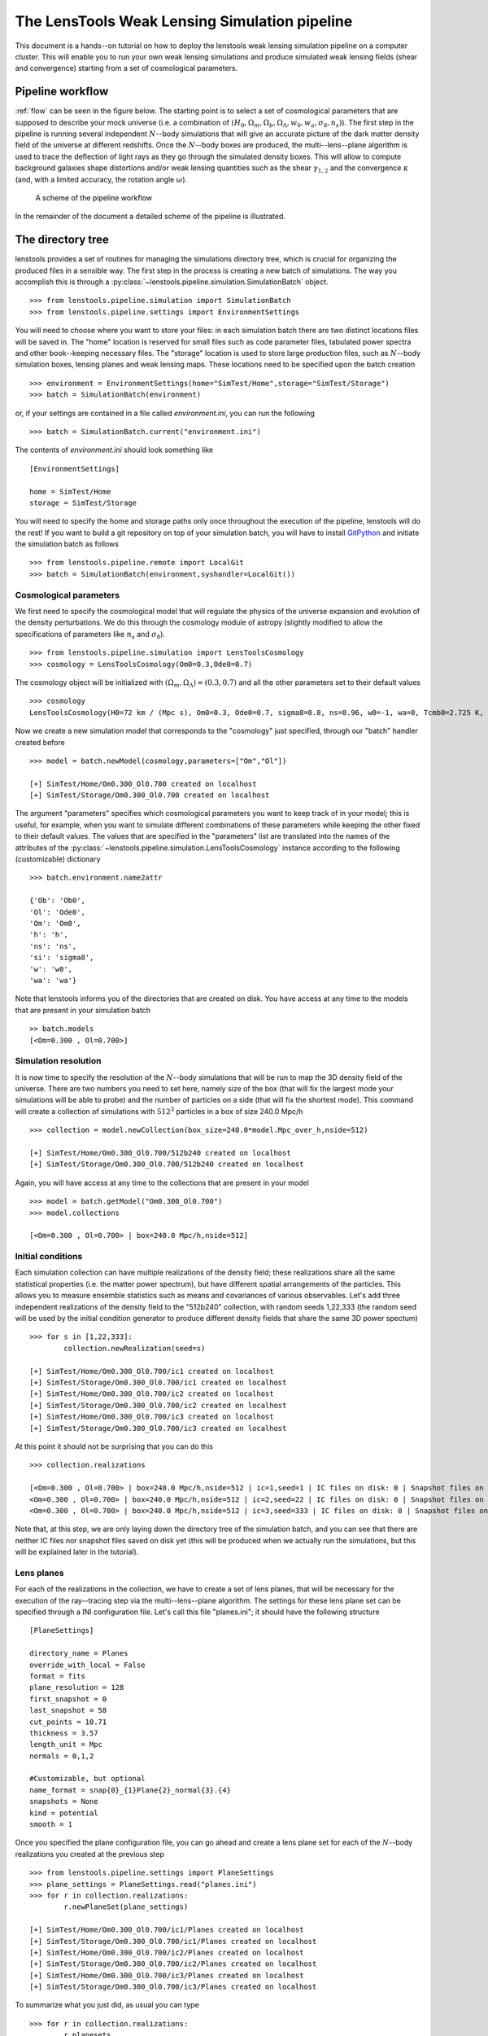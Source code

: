 The LensTools Weak Lensing Simulation pipeline
**********************************************

This document is a hands--on tutorial on how to deploy the lenstools weak lensing simulation pipeline on a computer cluster. This will enable you to run your own weak lensing simulations and produce simulated weak lensing fields (shear and convergence) starting from a set of cosmological parameters. 

Pipeline workflow
-----------------

:ref:`flow` can be seen in the figure below. The starting point is to select a set of cosmological parameters that are supposed to describe your mock universe (i.e. a combination of :math:`(H_0,\Omega_m,\Omega_b,\Omega_\Lambda,w_0,w_a,\sigma_8,n_s)`). The first step in the pipeline is running several independent :math:`N`--body simulations that will give an accurate picture of the dark matter density field of the universe at different redshifts. Once the :math:`N`--body boxes are produced, the multi--lens--plane algorithm is used to trace the deflection of light rays as they go through the simulated density boxes. This will allow to compute background galaxies shape distortions and/or weak lensing quantities such as the shear :math:`\gamma_{1,2}` and the convergence :math:`\kappa` (and, with a limited accuracy, the rotation angle :math:`\omega`). 

.. _flow:

.. figure:: figures/flow.png

	A scheme of the pipeline workflow 

In the remainder of the document a detailed scheme of the pipeline is illustrated.

The directory tree
------------------

lenstools provides a set of routines for managing the simulations directory tree, which is crucial for organizing the produced files in a sensible way. The first step in the process is creating a new batch of simulations. The way you accomplish this is through a :py:class:`~lenstools.pipeline.simulation.SimulationBatch` object. 

::
	
	>>> from lenstools.pipeline.simulation import SimulationBatch
	>>> from lenstools.pipeline.settings import EnvironmentSettings

You will need to choose where you want to store your files: in each simulation batch there are two distinct locations files will be saved in. The "home" location is reserved for small files such as code parameter files, tabulated power spectra and other book--keeping necessary files. The "storage" location is used to store large production files, such as :math:`N`--body simulation boxes, lensing planes and weak lensing maps. These locations need to be specified upon the batch creation

::
	
	>>> environment = EnvironmentSettings(home="SimTest/Home",storage="SimTest/Storage")
	>>> batch = SimulationBatch(environment)

or, if your settings are contained in a file called *environment.ini*, you can run the following

::
	
	>>> batch = SimulationBatch.current("environment.ini")

The contents of *environment.ini* should look something like

::

	[EnvironmentSettings]

	home = SimTest/Home
	storage = SimTest/Storage

You will need to specify the home and storage paths only once throughout the execution of the pipeline, lenstools will do the rest! If you want to build a git repository on top of your simulation batch, you will have to install `GitPython <https://gitpython.readthedocs.org>`_ and initiate the simulation batch as follows

::
	
	>>> from lenstools.pipeline.remote import LocalGit
	>>> batch = SimulationBatch(environment,syshandler=LocalGit())

Cosmological parameters
~~~~~~~~~~~~~~~~~~~~~~~

We first need to specify the cosmological model that will regulate the physics of the universe expansion and evolution of the density perturbations. We do this through the cosmology module of astropy (slightly modified to allow the specifications of parameters like :math:`n_s` and :math:`\sigma_8`). 

::

	>>> from lenstools.pipeline.simulation import LensToolsCosmology
	>>> cosmology = LensToolsCosmology(Om0=0.3,Ode0=0.7)

The cosmology object will be initialized with :math:`(\Omega_m,\Omega_\Lambda)=(0.3,0.7)` and all the other parameters set to their default values

::

	>>> cosmology
	LensToolsCosmology(H0=72 km / (Mpc s), Om0=0.3, Ode0=0.7, sigma8=0.8, ns=0.96, w0=-1, wa=0, Tcmb0=2.725 K, Neff=3.04, m_nu=[ 0.  0.  0.] eV, Ob0=0.046) 

Now we create a new simulation model that corresponds to the "cosmology" just specified, through our "batch" handler created before

:: 

	>>> model = batch.newModel(cosmology,parameters=["Om","Ol"])
	
	[+] SimTest/Home/Om0.300_Ol0.700 created on localhost
	[+] SimTest/Storage/Om0.300_Ol0.700 created on localhost

The argument "parameters" specifies which cosmological parameters you want to keep track of in your model; this is useful, for example, when you want to simulate different combinations of these parameters while keeping the other fixed to their default values. The values that are specified in the "parameters" list are translated into the names of the attributes of the :py:class:`~lenstools.pipeline.simulation.LensToolsCosmology` instance according to the following (customizable) dictionary

::
	
	>>> batch.environment.name2attr

	{'Ob': 'Ob0',
 	'Ol': 'Ode0',
 	'Om': 'Om0',
 	'h': 'h',
 	'ns': 'ns',
 	'si': 'sigma8',
 	'w': 'w0',
 	'wa': 'wa'}

Note that lenstools informs you of the directories that are created on disk. You have access at any time to the models that are present in your simulation batch 

::

	>> batch.models
	[<Om=0.300 , Ol=0.700>]


Simulation resolution
~~~~~~~~~~~~~~~~~~~~~

It is now time to specify the resolution of the :math:`N`--body simulations that will be run to map the 3D density field of the universe. There are two numbers you need to set here, namely size of the box (that will fix the largest mode your simulations will be able to probe) and the number of particles on a side (that will fix the shortest mode). This command will create a collection of simulations with :math:`512^3` particles in a box of size 240.0 Mpc/h

::

	>>> collection = model.newCollection(box_size=240.0*model.Mpc_over_h,nside=512)
	
	[+] SimTest/Home/Om0.300_Ol0.700/512b240 created on localhost
	[+] SimTest/Storage/Om0.300_Ol0.700/512b240 created on localhost

Again, you will have access at any time to the collections that are present in your model 

::

	>>> model = batch.getModel("Om0.300_Ol0.700")
	>>> model.collections 
	
	[<Om=0.300 , Ol=0.700> | box=240.0 Mpc/h,nside=512]

Initial conditions
~~~~~~~~~~~~~~~~~~

Each simulation collection can have multiple realizations of the density field; these realizations share all the same statistical properties (i.e. the matter power spectrum), but have different spatial arrangements of the particles. This allows you to measure ensemble statistics such as means and covariances of various observables. Let's add three independent realizations of the density field to the "512b240" collection, with random seeds 1,22,333 (the random seed will be used by the initial condition generator to produce different density fields that share the same 3D power spectum)

::

	>>> for s in [1,22,333]:
		collection.newRealization(seed=s)

	[+] SimTest/Home/Om0.300_Ol0.700/ic1 created on localhost
	[+] SimTest/Storage/Om0.300_Ol0.700/ic1 created on localhost
	[+] SimTest/Home/Om0.300_Ol0.700/ic2 created on localhost
	[+] SimTest/Storage/Om0.300_Ol0.700/ic2 created on localhost
	[+] SimTest/Home/Om0.300_Ol0.700/ic3 created on localhost
	[+] SimTest/Storage/Om0.300_Ol0.700/ic3 created on localhost

At this point it should not be surprising that you can do this

::

	>>> collection.realizations

	[<Om=0.300 , Ol=0.700> | box=240.0 Mpc/h,nside=512 | ic=1,seed=1 | IC files on disk: 0 | Snapshot files on disk: 0,
 	<Om=0.300 , Ol=0.700> | box=240.0 Mpc/h,nside=512 | ic=2,seed=22 | IC files on disk: 0 | Snapshot files on disk: 0,
 	<Om=0.300 , Ol=0.700> | box=240.0 Mpc/h,nside=512 | ic=3,seed=333 | IC files on disk: 0 | Snapshot files on disk: 0]

Note that, at this step, we are only laying down the directory tree of the simulation batch, and you can see that there are neither IC files nor snapshot files saved on disk yet (this will be produced when we actually run the simulations, but this will be explained later in the tutorial). 


Lens planes
~~~~~~~~~~~

.. _planes:  

For each of the realizations in the collection, we have to create a set of lens planes, that will be necessary for the execution of the ray--tracing step via the multi--lens--plane algorithm. The settings for these lens plane set can be specified through a INI configuration file. Let's call this file "planes.ini"; it should have the following structure

::

	[PlaneSettings]

	directory_name = Planes
	override_with_local = False
	format = fits
	plane_resolution = 128
	first_snapshot = 0
	last_snapshot = 58
	cut_points = 10.71
	thickness = 3.57 
	length_unit = Mpc
	normals = 0,1,2

	#Customizable, but optional
	name_format = snap{0}_{1}Plane{2}_normal{3}.{4}
	snapshots = None
	kind = potential 
	smooth = 1

Once you specified the plane configuration file, you can go ahead and create a lens plane set for each of the :math:`N`--body realizations you created at the previous step

::

	>>> from lenstools.pipeline.settings import PlaneSettings
	>>> plane_settings = PlaneSettings.read("planes.ini")
	>>> for r in collection.realizations:
		r.newPlaneSet(plane_settings)

	[+] SimTest/Home/Om0.300_Ol0.700/ic1/Planes created on localhost
	[+] SimTest/Storage/Om0.300_Ol0.700/ic1/Planes created on localhost
	[+] SimTest/Home/Om0.300_Ol0.700/ic2/Planes created on localhost
	[+] SimTest/Storage/Om0.300_Ol0.700/ic2/Planes created on localhost
	[+] SimTest/Home/Om0.300_Ol0.700/ic3/Planes created on localhost
	[+] SimTest/Storage/Om0.300_Ol0.700/ic3/Planes created on localhost

To summarize what you just did, as usual you can type 

::

	>>> for r in collection.realizations:
		r.planesets

	[<Om=0.300 , Ol=0.700>  |  box=240.0 Mpc/h,nside=512  |  ic=1,seed=1  | Plane set: Planes , Plane files on disk: 0]
	[<Om=0.300 , Ol=0.700>  |  box=240.0 Mpc/h,nside=512  |  ic=2,seed=22  | Plane set: Planes , Plane files on disk: 0]
	[<Om=0.300 , Ol=0.700>  |  box=240.0 Mpc/h,nside=512  |  ic=3,seed=333  | Plane set: Planes , Plane files on disk: 0]


Weak lensing fields
~~~~~~~~~~~~~~~~~~~

.. _fields: 

The last step in the pipeline is to run the multi--lens--plane algorithm through the sets of lens planes just created. This will compute all the ray deflections at each lens crossing and derive the corresponding weak lensing quantities. The ray tracing settings need to be specified in a INI configuration file, that for example we can call "lens.ini". The following configuration will allow you to create square weak lensing simulated maps assuming all the background sources have the same redshift 

::

	[MapSettings]

	directory_name = Maps
	override_with_local = False
	format = fits
	map_resolution = 128
	map_angle = 3.5
	angle_unit = deg
	source_redshift = 2.0

	#Random seed used to generate multiple map realizations
	seed = 0

	#Set of lens planes to be used during ray tracing
	plane_set = Planes

	#N-body simulation realizations that need to be mixed
	mix_nbody_realizations = 1,2,3
	mix_cut_points = 0,1,2
	mix_normals = 0,1,2
	lens_map_realizations = 4

	#Which lensing quantities do we need?
	convergence = True
	shear = True
	omega = True

	#Customizable, but optional
	plane_format = fits
	plane_name_format = snap{0}_potentialPlane{1}_normal{2}.{3}
	first_realization = 1

Different random realizations of the same weak lensing field can be obtained drawing different combinations of the lens planes from different :math:`N`--body realizations (*mix_nbody_realizations*), different regions of the :math:`N`--body boxes (*mix_cut_points*) and different rotation of the boxes (*mix_normals*). We create the directories for the weak lensing map set as usual

::

	>>> from lenstools.pipeline.settings import MapSettings
	>>> map_settings = MapSettings.read("lens.ini")
	>>> map_set = collection.newMapSet(map_settings)

	[+] SimTest/Home/Om0.300_Ol0.700/Maps created on localhost
	[+] SimTest/Storage/Om0.300_Ol0.700/Maps created on localhost

And, of course, you can check what you just did 

::

	>>> collection.mapsets

	[<Om=0.300 , Ol=0.700> | box=240.0 Mpc/h,nside=512 | Map set: Maps | Map files on disk: 0 ]

Now that we layed down our directory tree in a logical and organized fashion, we can proceed with the deployment of the simulation codes. The outputs of these codes will be saved in the "storage" portion of the simulation batch. 

Pipeline deployment
-------------------

.. _CAMB: http://camb.info
.. _NGenIC: http://www.mpa-garching.mpg.de/gadget/n-genic.tar.gz
.. _Gadget2: http://www.mpa-garching.mpg.de/gadget/gadget-2.0.7.tar.gz

After the creation of the directory tree that will host the simulation products (which you can always update calling the appropriate functions on your SimulationBatch instance), it is time to start the production running the actual simulation codes. This implementation of the lensing pipeline relies on three publicly available codes (CAMB_ , NGenIC_ and Gadget2_) which you have to obtain on your own as the lenstools authors do not own publication rights on them. On the other hand, the lens plane generation and ray--tracing algorithms are part of the lenstools suite. In the remainder of the tutorial, we show how to deploy each step of the pipeline on a computer cluster. 

Matter power spectra (CAMB)
~~~~~~~~~~~~~~~~~~~~~~~~~~~

The Einstein-Boltzmann code CAMB_ is used at the first step of the pipeline to compute the matter power spectra that are necessary to produce the initial conditions for the :math:`N`--body runs. CAMB needs its own parameter file to run, but in order to make things simpler, lenstools provides the :py:class:`~lenstools.pipeline.settings.CAMBSettings` class. Typing 

::

	>>> import lenstools
	>>> from lenstools.pipeline.settings import CAMBSettings
	>>> camb_settings = CAMBSettings()

You will have access to the default settings of the CAMB code; you can edit these settings to fit your needs, and then generate the INI parameter file that CAMB will need to run 

::
	
	>>> environment = EnvironmentSettings(home="SimTest/Home",storage="SimTest/Storage")
	>>> batch = SimulationBatch(environment)
	>>> collection = batch.models[0].collections[0]
	>>> collection.writeCAMB(z=0.0,settings=camb_settings)

	[+] SimTest/Home/Om0.300_Ol0.700/512b240/camb.param written on localhost

This will generate a CAMB parameter file that can be used to compute the linear matter power spectrum at redshift :math:`z=0.0` (which NGenIC will later scale to the initial redshift of your :math:`N`--body simulation). You will now need to run the CAMB executable to compute the matter power spectrum as specified by the settings you chose. For how to run CAMB on your computer cluster please refer to the jobs_ section. The basic command you have to run to generate the job submission scripts is, in a shell

::

	lenstools.submission -e SimTest/Home/environment.ini -j job.ini -t camb SimTest/Home/collections.txt
	

Initial conditions (NGenIC)
~~~~~~~~~~~~~~~~~~~~~~~~~~~

After CAMB finished running, it is time to use the computed matter power spectra to generate the particle displacement field (corresponding to those power spectra) with NGenIC_. The NGenIC code needs its own parameter file to run, which can be quite a hassle to write down yourself. Luckily lenstools provides the :py:class:`~lenstools.pipeline.settings.NGenICSettings` class to make things easy:

::

	>>> from lenstools.pipeline.settings import NGenICSettings
	>>> ngenic_settings = NGenICSettings()
	>>> ngenic_settings.GlassFile = lenstools.data("dummy_glass_little_endian.dat")

You can modify the attributes of the ngenic_settings object to change the settings to your own needs. There is an additional complication: NGenIC needs the tabulated matter power spectra in a slightly different format than CAMB outputs. Before generating the NGenIC parameter file we will need to make this format connversion

::

	>>> collection.camb2ngenic(z=0.0)
	[+] CAMB matter power spectrum at SimTest/Home/Om0.300_Ol0.700/512b240/camb_matterpower_z0.000000.txt converted into N-GenIC readable format at SimTest/Home/Om0.300_Ol0.700/512b240/ngenic_matterpower_z0.000000.txt

Next we can generate the NGenIC parameter file 

::

	>>> for r in collection.realizations:
		r.writeNGenIC(ngenic_settings)

	[+] NGenIC parameter file SimTest/Home/Om0.300_Ol0.700/512b240/ic1/ngenic.param written on localhost
	[+] NGenIC parameter file SimTest/Home/Om0.300_Ol0.700/512b240/ic2/ngenic.param written on localhost
	[+] NGenIC parameter file SimTest/Home/Om0.300_Ol0.700/512b240/ic3/ngenic.param written on localhost

For directions on how to run NGenIC on a computer cluster you can refer to the jobs_ section. After the initial conditions files have been produced, you can check that they are indeed present on the storage portion of the directory tree

::

	>>> for r in collection.realizations:
		print(r)

	<Om=0.300 , Ol=0.700> | box=240.0 Mpc/h,nside=512 | ic=1,seed=1 | IC files on disk: 256 | Snapshot files on disk: 0
 	<Om=0.300 , Ol=0.700> | box=240.0 Mpc/h,nside=512 | ic=2,seed=22 | IC files on disk: 256 | Snapshot files on disk: 0
 	<Om=0.300 , Ol=0.700> | box=240.0 Mpc/h,nside=512 | ic=3,seed=333 | IC files on disk: 256 | Snapshot files on disk: 0

Note that the IC file count increased from 0 to 256, but the snapshot count is still 0 (because we didn't run Gadget yet). We will explain how to run Gadget2 in the next section. The basic command you have to run to generate the job submission scripts is, in a shell

::

	lenstools.submission -e SimTest/Home/environment.ini -j job.ini -t ngenic SimTest/Home/realizations.txt


Gravitational evolution (Gadget2)
~~~~~~~~~~~~~~~~~~~~~~~~~~~~~~~~~

The next step in the pipeline is to run Gadget2_ to evolve the initial conditions in time. Again, the Gadget2 tunable settings are handled by lenstools via the :py:class:`~lenstools.pipeline.settings.Gadget2Settings`:

::
	
	>>> from lenstools.pipeline.settings import Gadget2Settings
	>>> gadget_settings = Gadget2Settings()

In the gadget_settings instance, you may want to be especially careful in selecting the appropriate values for the OutputScaleFactor and NumFilesPerSnapshot attributes, which will direct which snapshots will be written to disk and in how many files each snapshot will be split. You can generate the Gadget2 parameter file just typing

::

	>>> for r in collection.realizations:
		r.writeGadget2(gadget_settings)

	[+] Gadget2 parameter file SimTest/Home/Om0.300_Ol0.700/512b240/ic1/gadget2.param written on localhost
	[+] Gadget2 parameter file SimTest/Home/Om0.300_Ol0.700/512b240/ic2/gadget2.param written on localhost
	[+] Gadget2 parameter file SimTest/Home/Om0.300_Ol0.700/512b240/ic3/gadget2.param written on localhost

Now you can submit the Gadget2 runs following the directions in the jobs_ section. The basic command you have to run to generate the job submission scripts is, in a shell

::

	lenstools.submission -e SimTest/Home/environment.ini -j job.ini -t gadget2 SimTest/Home/realizations.txt

If Gadget2 ran succesfully and produced the required snapshot, this should reflect on your :py:class:`~lenstools.pipeline.simulation.SimulationIC` instances

::

	>>> for r in collection.realizations:
		print(r)

	<Om=0.300 , Ol=0.700> | box=240.0 Mpc/h,nside=512 | ic=1,seed=1 | IC files on disk: 256 | Snapshot files on disk: 976
 	<Om=0.300 , Ol=0.700> | box=240.0 Mpc/h,nside=512 | ic=2,seed=22 | IC files on disk: 256 | Snapshot files on disk: 976
 	<Om=0.300 , Ol=0.700> | box=240.0 Mpc/h,nside=512 | ic=3,seed=333 | IC files on disk: 256 | Snapshot files on disk: 976

You have access to each of the :math:`N`--body simulation snapshots through the :py:class:`~lenstools.simulations.Gadget2Snapshot` class. 


Lens planes
~~~~~~~~~~~

Now that Gadget2 has finished the execution, we are ready to proceed in the next step in the pipeline. The multi--lens--plane algorithm approximates the matter distribution between the observer and the backround source as a sequence of parallel lens planes with a local surface density proportional to the density constrast measured from the 3D :math:`N`--body snapshots. lenstools provides an implementation of the density and lensing potential estimation algorithms. You will have to use the same INI configuration file used to create the planes_ section of the directory tree (in the former we called this file "planes.ini"). After filling the appropriate section of "job.ini" as outlined in jobs_ (using "lenstools.planes-mpi" as the executable name), run on the command line 

::

	lenstools.submission -e SimTest/Home/environment.ini -o planes.ini -j job.ini -t planes SimTest/Home/realizations.txt

This will produce the plane generation execution script that, when executed, will submit your job on the queue. If lenstools.planes-mpi runs correctly, you should notice the presence of the new plane files 

::

	>>> for r in collection.realizations:
		print(r.planesets[0])

	<Om=0.300 , Ol=0.700>  |  box=15.0 Mpc/h,nside=32  |  ic=1,seed=1  | Plane set: Planes , Plane files on disk: 178
	<Om=0.300 , Ol=0.700>  |  box=15.0 Mpc/h,nside=32  |  ic=2,seed=22  | Plane set: Planes , Plane files on disk: 178
	<Om=0.300 , Ol=0.700>  |  box=15.0 Mpc/h,nside=32  |  ic=3,seed=333  | Plane set: Planes , Plane files on disk: 178

You can access each plane through the :py:class:`~lenstools.simulations.PotentialPlane` class.  
	


Weak lensing fields :math:`\gamma,\kappa,\omega`
~~~~~~~~~~~~~~~~~~~~~~~~~~~~~~~~~~~~~~~~~~~~~~~~

Once the lensing potential planes have been created, we are ready for the last step in the pipeline, namely the multi--lens--plane algorithm execution which will produce the simulated weak lensing fields. You will need to use the configuration file "lens.ini" that you used to create the maps section of the directory tree in the weak lensing fields_ section. Here is the relevant extract of the file

::

	[MapSettings]

	directory_name = Maps
	override_with_local = True
	format = fits
	map_resolution = 128
	map_angle = 3.5
	angle_unit = deg
	source_redshift = 2.0

	#Random seed used to generate multiple map realizations
	seed = 0

	#Set of lens planes to be used during ray tracing
	plane_set = Planes

	#N-body simulation realizations that need to be mixed
	mix_nbody_realizations = 1,2,3
	mix_cut_points = 0,1,2
	mix_normals = 0,1,2
	lens_map_realizations = 4

	#Which lensing quantities do we need?
	convergence = True
	shear = True
	omega = True

Note the change "override_with_local=False", which became "override_with_local=True"; this is an optional simplification that you can take advantage of if you want. If this switch is set to true, the ray--tracing script will ignore everyting below the "override_with_local" line and read the remaining options from the "Maps" directory. This is a failsafe that guarantees that the weak lensing fields will be generated using the settings that were originally intended for them, i.e. the ones that you used to create the "Maps" directory in the tree.

After filling the appropriate section of "job.ini" as outlined in jobs_ (using "lenstools.raytracing-mpi" as the executable name), run on the command line 

::

	lenstools.submission -e SimTest/Home/environment.ini -o lens.ini -j job.ini -t raytracing SimTest/Home/collections.txt 

Where "collections.txt", in this case, should be a text file with only one line

::

	Om0.300_Ol0.700|512b240

After lenstools.raytracing-mpi finished the execution, you will find your weak lensing maps in the "Maps" directory, and you can conveniently access them through the :py:class:`~lenstools.image.convergence.ConvergenceMap` and :py:class:`~lenstools.image.shear.ShearMap` classes. 

::

	>>> from lenstools import ConvergenceMap
	>>> collection.mapsets

	[<Om=0.300 , Ol=0.700> | box=15.0 Mpc/h,nside=32 | Map set: Maps | Map files on disk: 12 ]

	>>> mp = collection.mapsets[0]
	>>> mp.path("WLconv_z2.00_0001r.fits")

	"SimTest/Storage/Om0.300_Ol0.700/32b15/Maps/WLconv_z2.00_0001r.fits"

	>>> c = ConvergenceMap.load(mp.path("WLconv_z2.00_0001r.fits"))
	>>> c.info

	Pixels on a side: 128
	Pixel size: 98.4375 arcsec
	Total angular size: 3.5 deg
	lmin=1.0e+02 ; lmax=9.3e+03

If you need to generate the weak lensing simulated fields not in image form but in catalog form, you can use the :py:class:`~lenstools.pipeline.simulation.SimulationCatalog` class instead of the :py:class:`~lenstools.pipeline.simulation.SimulationMaps` class

::

	>>> lenstools.showData("catalog_default.ini")

	[CatalogSettings]

	#Name of catalog batch
	directory_name = Catalog
	input_files = galaxy_positions.fits
	total_num_galaxies = 1000
	catalog_angle_unit = deg

	#Use the options generated at the moment of the batch generation (advised)
	override_with_local = True

	#Format of the simulated catalog files
	format = fits

	#Random seed used to generate multiple catalog realizations
	seed = 0

	#Set of lens planes to be used during ray tracing
	plane_set = Planes

	#N-body simulation realizations that need to be mixed
	mix_nbody_realizations = 1
	mix_cut_points = 0
	mix_normals = 0
	lens_catalog_realizations = 1

	>>> from lenstools.pipeline.settings import CatalogSettings
	>>> catalog_settings = CatalogSettings.read(lenstools.data("catalog_default.ini"))
	>>> collection.newCatalog(catalog_settings)

	[+] SimTest/Home/Om0.300_Ol0.700/Catalog created on localhost
	[+] SimTest/Storage/Om0.300_Ol0.700/Catalog created on localhost

Computer cluster offload
------------------------


Generating job submission scripts
~~~~~~~~~~~~~~~~~~~~~~~~~~~~~~~~~

.. _jobs: 

Each computer cluster comes with its own computing environment, its own job scheduler and its own job scheduler directives. To accomodate these differences, lenstools provides a platform--independent interface to generate your submission scripts. The job settings are read from a platform--independent INI configuration file, which is passed to a :py:class:`~lenstools.pipeline.deploy.JobHandler` instance. This job handler instance will translate the user provided settings into the machine specific job directives. This provides a platform--independent job deployment. Here is an example of the job submission options for a Gadget2 run, which we will call "job.ini"

::

	[Gadget2]

	#Personal settings
	email = apetri@phys.columbia.edu
	charge_account = TG-AST140041

	#Path to executable
	path_to_executable = /my/cluster/path/to/the/Gadget2/executable

	#Name of the job, output
	job_name = Gadget2
	redirect_stdout = gadget.out
	redirect_stderr = gadget.err

	#Resources
	cores_per_simulation = 256
	queue = development
	wallclock_time = 02:00:00

	#Script name
	job_script_file = gadget.sh

lenstools provides a command line script, lenstools.submission, that will take care of the script generation. The "-s" flag can be used to specify the system we are running on; if not specified, the system is detected automatically looking at the value of the "THIS" environment variable. For example the "-s Stampede" option will generate the submission scripts for the `Stampede <https://portal.xsede.org/tacc-stampede>`_ computer cluster through the :py:class:`~lenstools.pipeline.cluster.StampedeHandler` job handler. Here it is an example on how the script is generated: from the command line run

::

	lenstools.submission -e SimTest/Home/environment.ini -j job.ini -t gadget2 -s Stampede SimTest/Home/realizations.txt

or, if you prefer, lenstools.submission can read from stdin too, and hence you can use shell pipes 

::
	
	cat SimTest/Home/realizations.txt | lenstools.submission -e SimTest/Home/environment.ini -j job.ini -t gadget2 -s Stampede 

In short, the "-e" switch will make sure that we are pointing to the right simulation batch, the "-j" switch will point to the correct platform--independent job option file, the "-t" switch specifies which job submission script we are generating and the realizations.txt file contains a list of the realizations that the script will process. For example if the contents of "realizations.txt" are

::

	Om0.300_Ol0.700|512b240|ic1
	Om0.300_Ol0.700|512b240|ic2
	Om0.300_Ol0.700|512b240|ic3

the job submission will process the Om0.300_Ol0.700 model, collection of simulations with :math:`512^3` particles and 240.0Mpc/h box size, initial conditions from 1 to 3. You can additionally specify the --chunks and --one options to change the number of simulations that are processed in parallel.

::

	 lenstools.submission -e SimTest/Home/environment.ini -j job.ini -t gadget2 -s Stampede SimTest/Home/realizations.txt --chunks 3

will generate 3 job submission scripts, each of which will take care of one of the initial conditions

::

	lenstools.submission -e SimTest/Home/environment.ini -j job.ini -t gadget2 -s Stampede SimTest/Home/realizations.txt --chunks 3 --one

will generate one job submission script, in which the 3 initial conditions are processed one after the other, starting with the first. This job will run on 256 cores

::

	lenstools.submission -e SimTest/Home/environment.ini -j job.ini -t gadget2 -s Stampede SimTest/Home/realizations.txt

will generate one submission script, in which the 3 initial conditions are processed in parallel. This job will run on 768 cores. This is the output of this execution of lenstools.submission

::

	[*] Environment settings for current batch read from SimTest/Home/environment.ini
	[+] Using job handler for system Stampede
	[*] Current batch home directory: SimTest/Home
	[*] Current batch mass storage: SimTest/Storage	
	[*] Realizations to include in this submission will be read from realizations.txt
	[+] Found 3 realizations to include in job submission, to be split in 1 chunks
	[+] Generating Gadget2 submission script
	[*] Reading job specifications from jobs.ini section Gadget2
	[+] Stdout will be directed to SimTest/Home/Logs/gadget.out
	[+] Stderr will be directed to SimTest/Home/Logs/gadget.err
	[+] SimTest/Home/Jobs/gadget1.sh written on localhost

On Stampede you submit the jobs to the queue using the "sbatch" command:

::

	sbatch SimTest/Home/Jobs/gadget1.sh

Generic job submissions
~~~~~~~~~~~~~~~~~~~~~~~

lenstools provides functionality to distribute execution of arbitrary code throughout all your simulation batch. Suppose that you compiled an executable "myexec" for your own purposes; if this executable accepts the "-e" and "-c" options, i.e. you can run it like this

::

	mpiexec -n 16 ./myexec -e SimTest/Home/environment.ini -c code_options.ini "Om0.300_0.700|512b240|ic1"

Then lenstools.submission can help you distribute the myexec execution across your simulation batch: you just have to include the following section in your "job.ini"

::

	[/path/to/myexec]

	#Personal settings
	email = apetri@phys.columbia.edu
	charge_account = TG-AST140041

	#Name of the job, output
	job_name = myexecJob
	redirect_stdout = myexec.out
	redirect_stderr = myexec.err

	#Resources
	cores_per_simulation = 16
	queue = development
	wallclock_time = 02:00:00

	#Script name
	job_script_file = myexec.sh

And, in a shell, type 

::

	lenstools.submission -e SimTest/Home/environment.ini -o code_options.ini -j job.ini -t "/path/to/myexec" SimTest/Home/realizations.txt

to generate the submission script. 


Job handlers for different clusters
~~~~~~~~~~~~~~~~~~~~~~~~~~~~~~~~~~~

Each computer cluster comes with its own job sheduler and job submission directives. lenstools facilitates the transition between clusters by translating the platform--independent options contained in "job.ini" into cluster specific directives through the :py:class:`~lenstools.pipeline.deploy.JobHandler` objects. Currently the "-s" switch that you can pass to lenstools.submission accepts the values "Stampede" (that will select the :py:class:`~lenstools.pipeline.cluster.StampedeHandler` handler) and "edison" (that will select :py:class:`~lenstools.pipeline.cluster.EdisonHandler`). Should you want to use a different computer cluster, this is what you have to do. Create a file called mycluster.ini, and fill it according to this template (changing the values of the options to adapt to your own cluster)

::

	[Directives]

	directive_prefix = #SBATCH 
	job_name_switch = -J  
	stdout_switch = -o  
	stderr_switch = -e  
	num_cores_switch = -n  
	num_nodes_switch = -N  
	tasks_per_node_switch = None
	queue_type_switch = -p  
	wallclock_time_switch = -t  
	user_email_switch = --mail-user=
	user_email_type = --mail-type=all

	[ClusterSpecs]

	shell_prefix = #!/bin/bash
	execution_preamble = None
	charge_account_switch = -A  
	job_starter = ibrun 
	cores_per_node = 16 
	memory_per_node = 32 
	memory_unit = Gbyte 
	cores_at_execution_switch = -n  
	offset_switch = -o  
	wait_switch = wait 
	multiple_executables_on_node = True 

After doing this, you just need to pass the cluster configuration file name "mycluster.ini" to the "-s" switch when you run lenstools.submission and you are all set!


Post processing
---------------

This section shows an example on how to do some post processing on the products of your simulation batch (for example measuring the :math:`N`--body simulations power spectra). The basic idea is to define a function with the signature

::

	>>> def methodThatMeasuresSomething(pool,batch,settings,id,**kwargs):
		...

where 

- pool is a :py:class:`~lenstools.utils.MPIWhirlPool` instance that will take care of the parallelization of the code
- batch is the simulation batch object, i.e. an instance of :py:class:`~lenstools.pipeline.SimulationBatch`
- settings are the tunable settings of the code
- id is the particular batch subset to process, for example "Om0.300_Ol0.700|512b240|ic1"
- kwargs are any other keyword arguments you may want to pass to the methodThatMeasuresSomething method

lenstools will take care of distributing the methodThatMeasuresSomething calls on the computer cluster you are running on. Below is a working example of how to measure the 3D matter power spectrum out of the simulation boxes. 


Example: measure the 3D matter power spectrum
~~~~~~~~~~~~~~~~~~~~~~~~~~~~~~~~~~~~~~~~~~~~~

Create a file "matter_power_spectrum.py" 

::

	###################################################################################
	################Measure statistics out of N-body simulation snapshots##############
	###################################################################################

	import sys,os
	import logging

	from distutils import config
	from ConfigParser import NoOptionError

	from lenstools.utils import MPIWhirlPool

	from lenstools.simulations.nbody import NbodySnapshot
	from lenstools.simulations.gadget2 import Gadget2Snapshot

	from lenstools.pipeline.simulation import SimulationBatch

	import numpy as np
	import astropy.units as u

	################################################
	###########Loggers##############################
	################################################

	console = logging.StreamHandler(sys.stdout)
	formatter = logging.Formatter("%(asctime)s:%(name)-12s:%(levelname)-4s: %(message)s",datefmt='%m-%d %H:%M')
	console.setFormatter(formatter)

	logdriver = logging.getLogger("lenstools.driver")
	logdriver.addHandler(console)
	logdriver.propagate = False

	#Orchestra director of the execution
	def powerSpectrumExecution():

		script_to_execute = matterPowerSpectrum
		settings_handler = PowerSpectrumSettings
		kwargs = {"fmt":Gadget2Snapshot}

		return script_to_execute,settings_handler,kwargs

	################################################################
	################Snapshot power spectrum#########################
	################################################################

	def matterPowerSpectrum(pool,batch,settings,id,**kwargs):

		assert "fmt" in kwargs.keys()
		fmt = kwargs["fmt"]

		#Safety type check
		assert isinstance(pool,MPIWhirlPool) or (pool is None)
		assert isinstance(batch,SimulationBatch)
		assert isinstance(fmt(),NbodySnapshot)
		assert isinstance(settings,PowerSpectrumSettings)

		#Split the id into the model,collection and realization parts
		cosmo_id,geometry_id = id.split("|")

		#Get a handle on the simulation model
		model = batch.getModel(cosmo_id)

		#Scale the box size to the correct units
		nside,box_size = geometry_id.split("b")
		box_size = float(box_size)*model.Mpc_over_h

		#Get the handle on the collection
		collection = model.getCollection(box_size,nside)

		#Log the power spectrum settings to the user
		if (pool is None) or (pool.is_master()):

			logdriver.info("Measuring power spectrum for Ensemble {0}".format(settings.ensemble_name))
			logdriver.info("The Ensemble will be built with the following N-body realizations: {0}".format("-".join([ str(n) for n in settings.nbody_realizations ])))
			logdriver.info("First snapshot: {0}".format(settings.first_snapshot))
			logdriver.info("Last snapshot: {0}".format(settings.last_snapshot))
			logdriver.info("Minimum wavenumber: {0}".format(settings.kmin.to(model.Mpc_over_h**-1)))
			logdriver.info("Maximum wavenumber: {0}".format(settings.kmax.to(model.Mpc_over_h**-1)))
			logdriver.info("Bin size: {0}".format(((settings.kmax-settings.kmin)/settings.num_k_bins).to(model.Mpc_over_h**-1)))
			logdriver.info("FFT grid size: {0}".format(settings.fft_grid_size))
			logdriver.info("Number of bins: {0}".format(settings.num_k_bins))

			#Create dedicated ensemble directory
			ensemble_dir = os.path.join(collection.home_subdir,settings.ensemble_name)
			if not os.path.isdir(ensemble_dir):
				os.mkdir(ensemble_dir) 

		#Construct the array of bin edges
		k_egdes  = np.linspace(settings.kmin,settings.kmax,settings.num_k_bins+1).to(model.Mpc_over_h**-1)

		#Cycle over snapshots
		for n in range(settings.first_snapshot,settings.last_snapshot+1):

			#Allocate memory for the power spectrum ensemble
			power_ensemble = np.zeros((len(settings.nbody_realizations),settings.num_k_bins)) * (model.Mpc_over_h**3)

			#Log to user
			if (pool is None) or (pool.is_master()):
				logdriver.info("Processing snapshot {0} of model {1}".format(n,id))
				logdriver.info("Allocated memory for power spectrum Ensemble {0}".format(power_ensemble.shape))

			for r,ic in enumerate(settings.nbody_realizations):

				#Log to user
				if (pool is None) or (pool.is_master()):
					logdriver.info("Processing N-body realization {0}".format(ic))
				
				#Instantiate the appropriate SimulationIC object
				realization = collection.getRealization(ic)

				#Open the snapshot, measure the power spectrum and close it
				if pool is not None:
					if realization.gadget_settings.NumFilesPerSnapshot!=pool.size+1:
						logdriver.error("The number of snapshots written in parallel {0} does not coincide with the number of MPI processes {1}!".format(realization.gadget_settings.NumFilesPerSnapshot,pool.size+1))
						sys.exit(1)

				snap = fmt.open(realization.snapshotPath(n,sub=None),pool=pool)
				k,power_ensemble[r],hits = snap.powerSpectrum(k_egdes,resolution=settings.fft_grid_size,return_num_modes=True)
				snap.close()

				#Safety barrier sync
				if pool is not None:
					pool.comm.Barrier() 

			#Save the bin edges and mode counts
			if n==settings.first_snapshot and (pool is None or pool.is_master()):

				savename = os.path.join(collection.home_subdir,settings.ensemble_name,settings.ensemble_name+"_k.npy")
				logdriver.info("Saving wavevectors ({0}) to {1}".format(k.unit.to_string(),savename))
				np.save(savename,k.value)

				savename = os.path.join(collection.home_subdir,settings.ensemble_name,settings.ensemble_name+"_num_modes.npy")
				logdriver.info("Saving number of modes to {0}".format(savename))
				np.save(savename,hits)

			#Save the ensemble
			if (pool is None) or (pool.is_master()):
				
				savename = os.path.join(collection.home_subdir,settings.ensemble_name,settings.ensemble_name+"_snap{0:03d}.npy".format(n))
				logdriver.info("Saving power spectrum Ensemble ({0}) to {1}".format(power_ensemble.unit.to_string(),savename))
				np.save(savename,power_ensemble.value)


			#Safety barrier sync
			if pool is not None:
				pool.comm.Barrier()


		#Completed
		if pool is None or pool.is_master():
			logdriver.info("DONE!!")



	########################################################
	###########PowerSpectrumSettings class##################
	########################################################

	class PowerSpectrumSettings(object):

		"""
		Class handler of N-Body simulation power spectrum measurement settings

		"""

		def __init__(self,**kwargs):

			#Tunable settings (resolution, etc...)
			self.ensemble_name = "gadget2_ps"
			self.nbody_realizations = [1]
			self.first_snapshot = 46
			self.last_snapshot = 58
			self.fft_grid_size = 256
			self.kmin = 0.003 * u.Mpc**-1
			self.kmax = 1.536 * u.Mpc**-1
			self.length_unit = u.Mpc
			self.num_k_bins = 50

			#Allow for kwargs override
			for key in kwargs.keys():
				setattr(self,key,kwargs[key])

		@classmethod
		def read(cls,config_file):

			#Read the options from the ini file
			options = config.ConfigParser()
			options.read([config_file])

			#Check that the config file has the appropriate section
			section = "PowerSpectrumSettings"
			assert options.has_section(section),"No {0} section in configuration file {1}".format(section,config_file)

			#Fill in the appropriate fields
			settings = cls()

			settings.ensemble_name = options.get(section,"ensemble_name")

			#Read in the nbody realizations that make up the ensemble
			settings.nbody_realizations = list()
			for r in options.get(section,"nbody_realizations").split(","): 
				
				try:
					l,h = r.split("-")
					settings.nbody_realizations.extend(range(int(l),int(h)+1))
				except ValueError:
					settings.nbody_realizations.extend([int(r)])
			
			settings.first_snapshot = options.getint(section,"first_snapshot")
			settings.last_snapshot = options.getint(section,"last_snapshot")
			
			settings.fft_grid_size = options.getint(section,"fft_grid_size")

			settings.length_unit = getattr(u,options.get(section,"length_unit"))
			settings.kmin = options.getfloat(section,"kmin") * settings.length_unit**-1
			settings.kmax = options.getfloat(section,"kmax") * settings.length_unit**-1
			
			settings.num_k_bins = options.getint(section,"num_k_bins")

			#Return to user
			return settings


Create a INI configuration file "code_options.ini": 

::
	
	[PowerSpectrumSettings]

	ensemble_name = gadget2_ps
	nbody_realizations = 1,2-3
	first_snapshot = 46
	last_snapshot = 47
	fft_grid_size = 64
	kmin = 0.06
	kmax = 5.0 
	length_unit = Mpc
	num_k_bins = 10

You deploy like this 

::

	lenstools.execute-mpi -e SimTest/Home/environment.ini -c code_options.ini -m matter_power_spectrum.powerSpectrumExecution "Om0.300_Ol0.700|512b240"

And this is an example output 

::

	04-21 17:32:lenstools.preamble:INFO: Importing lenstools.scripts.nbody.powerSpectrumExecution
	04-21 17:32:lenstools.preamble:INFO: Executing: matterPowerSpectrum()
	04-21 17:32:lenstools.preamble:INFO: Job configuration handler: PowerSpectrumSettings
	04-21 17:32:lenstools.preamble:INFO: Keyword arguments: {'fmt': <class 'lenstools.simulations.gadget2.Gadget2Snapshot'>}
	04-21 17:32:lenstools.preamble:INFO: Reading environment from SimTest/environment.ini
	04-21 17:32:lenstools.preamble:INFO: Reading job configuration from code_options.ini
	04-21 17:32:lenstools.driver:INFO: Measuring power spectrum for Ensemble gadget2_ps
	04-21 17:32:lenstools.driver:INFO: The Ensemble will be built with the following N-body realizations: 1-2-3
	04-21 17:32:lenstools.driver:INFO: First snapshot: 46
	04-21 17:32:lenstools.driver:INFO: Last snapshot: 47
	04-21 17:32:lenstools.driver:INFO: Minimum wavenumber: 0.0833333333333 1 / Mpc/h
	04-21 17:32:lenstools.driver:INFO: Maximum wavenumber: 6.94444444444 1 / Mpc/h
	04-21 17:32:lenstools.driver:INFO: Bin size: 0.686111111111 1 / Mpc/h
	04-21 17:32:lenstools.driver:INFO: FFT grid size: 64
	04-21 17:32:lenstools.driver:INFO: Number of bins: 10
	04-21 17:32:lenstools.driver:INFO: Processing snapshot 46 of model Om0.300_Ol0.700|512b240
	04-21 17:32:lenstools.driver:INFO: Allocated memory for power spectrum Ensemble (2, 10)
	04-21 17:32:lenstools.driver:INFO: Processing N-body realization 1
	04-21 17:32:lenstools.driver:INFO: Processing N-body realization 2
	04-21 17:32:lenstools.driver:INFO: Processing N-body realization 3
	04-21 17:32:lenstools.driver:INFO: Saving wavevectors (1 / Mpc/h) to SimTest/Home/Om0.300_Ol0.700/512b240/gadget2_ps/gadget2_ps_k.npy
	04-21 17:32:lenstools.driver:INFO: Saving number of modes to SimTest/Home/Om0.300_Ol0.700/512b240/gadget2_ps/gadget2_ps_num_modes.npy
	04-21 17:32:lenstools.driver:INFO: Saving power spectrum Ensemble (Mpc/h3) to SimTest/Home/Om0.300_Ol0.700/512b240/gadget2_ps/gadget2_ps_snap046.npy
	04-21 17:32:lenstools.driver:INFO: Processing snapshot 47 of model Om0.300_Ol0.700/512b240|512b240
	04-21 17:32:lenstools.driver:INFO: Allocated memory for power spectrum Ensemble (2, 10)
	04-21 17:32:lenstools.driver:INFO: Processing N-body realization 1
	04-21 17:32:lenstools.driver:INFO: Processing N-body realization 2
	04-21 17:32:lenstools.driver:INFO: Processing N-body realization 3
	04-21 17:32:lenstools.driver:INFO: Saving power spectrum Ensemble (Mpc/h3) to SimTest/Home/Om0.300_Ol0.700/512b240/gadget2_ps/gadget2_ps_snap047.npy
	04-21 17:32:lenstools.driver:INFO: DONE!!
	


Default settings
----------------

You can visualize the default INI configuration files for the different steps in the pipeline by typing in a python shell

::

	import lenstools

	#Default job submission
	lenstools.showData("job_default.ini")

	#Default lensing options
	lenstools.showData("lens_default.ini")

	#Default telescopic lensing options
	lenstools.showData("telescopic_default.ini")

	#Default catalog production options
	lenstools.showData("catalog_default.ini")

Class inheritance
-----------------

This is a simplifying scheme of the class inheritance used in the lenstools pipeline 

.. figure:: figures/inheritance.png












